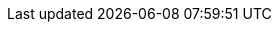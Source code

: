 :C: pass:normal[&#9827;]
:D: pass:normal[[.red]##&#9830;##]
:H: pass:normal[[.red]##&#9829;##]
:S: pass:normal[&#9824;]
//:C: pass:normal[[.big]##&clubs;##]
//:D: pass:normal[[.red]##&diams;##]
//:H: pass:normal[[.big.red]##&hearts;##]
//:S: pass:normal[[.big]##&spades;##]
:clubs: &#9827;
:diams: &#9826;
:hearts: &#9825;
:spades: &#9824;
:times: &times;
:ndash: &ndash;

// times surrounded by thinsp
:xtimes: pass:normal[&thinsp;&times;&thinsp;]

:warning: pass:normal[icon:warning[fw,role="orange"]]

// non-breaking hyphen
:hyph: &#8209;

// small bullet
:bull: pass:normal[[.mildblue]##&bull;##]

// triangular bullet
:tribull: pass:normal[[.mildblue]##&#8227;##]

// inline separator
:isep: pass:normal[[.mildblue]##&nbsp;&bull;&nbsp;##]

// inline separator using triangular bullet
:trisep: pass:normal[[.mildblue]##&nbsp;&ensp;&#8227;&nbsp;##]

//assertion
:assn: &#8870;

//:downRA: &#8627;
:downRA: &#11177;
:forces: &#10140;

:thinsp: &thinsp;
:emsp: &emsp;
:ensp: &ensp;
:tab: &emsp;&ensp;

// limit raise or better
:LRplus: pass:normal[LR&thinsp;^*+*^]

:OrMore: pass:normal[^*+*^]
:or: pass:normal[*|*]

